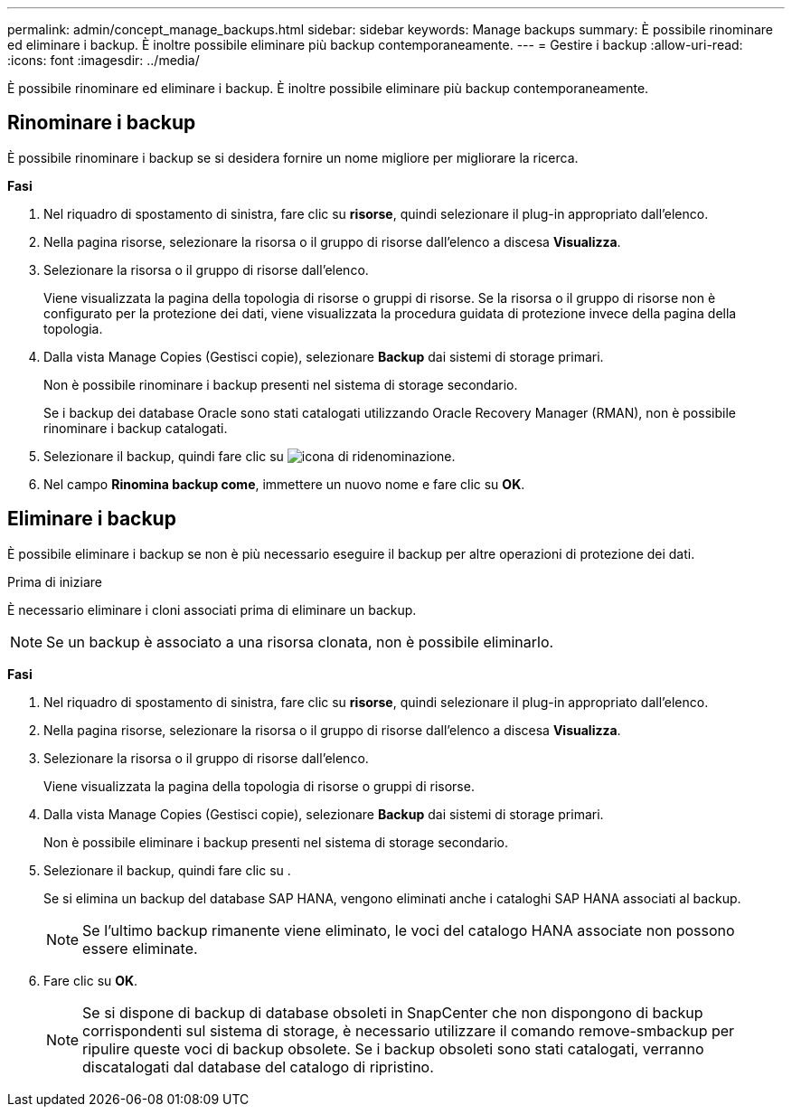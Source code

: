 ---
permalink: admin/concept_manage_backups.html 
sidebar: sidebar 
keywords: Manage backups 
summary: È possibile rinominare ed eliminare i backup. È inoltre possibile eliminare più backup contemporaneamente. 
---
= Gestire i backup
:allow-uri-read: 
:icons: font
:imagesdir: ../media/


[role="lead"]
È possibile rinominare ed eliminare i backup. È inoltre possibile eliminare più backup contemporaneamente.



== Rinominare i backup

È possibile rinominare i backup se si desidera fornire un nome migliore per migliorare la ricerca.

*Fasi*

. Nel riquadro di spostamento di sinistra, fare clic su *risorse*, quindi selezionare il plug-in appropriato dall'elenco.
. Nella pagina risorse, selezionare la risorsa o il gruppo di risorse dall'elenco a discesa *Visualizza*.
. Selezionare la risorsa o il gruppo di risorse dall'elenco.
+
Viene visualizzata la pagina della topologia di risorse o gruppi di risorse. Se la risorsa o il gruppo di risorse non è configurato per la protezione dei dati, viene visualizzata la procedura guidata di protezione invece della pagina della topologia.

. Dalla vista Manage Copies (Gestisci copie), selezionare *Backup* dai sistemi di storage primari.
+
Non è possibile rinominare i backup presenti nel sistema di storage secondario.

+
Se i backup dei database Oracle sono stati catalogati utilizzando Oracle Recovery Manager (RMAN), non è possibile rinominare i backup catalogati.

. Selezionare il backup, quindi fare clic su image:../media/rename_icon.gif["icona di ridenominazione"].
. Nel campo *Rinomina backup come*, immettere un nuovo nome e fare clic su *OK*.




== Eliminare i backup

È possibile eliminare i backup se non è più necessario eseguire il backup per altre operazioni di protezione dei dati.

.Prima di iniziare
È necessario eliminare i cloni associati prima di eliminare un backup.


NOTE: Se un backup è associato a una risorsa clonata, non è possibile eliminarlo.

*Fasi*

. Nel riquadro di spostamento di sinistra, fare clic su *risorse*, quindi selezionare il plug-in appropriato dall'elenco.
. Nella pagina risorse, selezionare la risorsa o il gruppo di risorse dall'elenco a discesa *Visualizza*.
. Selezionare la risorsa o il gruppo di risorse dall'elenco.
+
Viene visualizzata la pagina della topologia di risorse o gruppi di risorse.

. Dalla vista Manage Copies (Gestisci copie), selezionare *Backup* dai sistemi di storage primari.
+
Non è possibile eliminare i backup presenti nel sistema di storage secondario.

. Selezionare il backup, quindi fare clic su image:../media/delete_icon.gif[""].
+
Se si elimina un backup del database SAP HANA, vengono eliminati anche i cataloghi SAP HANA associati al backup.

+

NOTE: Se l'ultimo backup rimanente viene eliminato, le voci del catalogo HANA associate non possono essere eliminate.

. Fare clic su *OK*.
+

NOTE: Se si dispone di backup di database obsoleti in SnapCenter che non dispongono di backup corrispondenti sul sistema di storage, è necessario utilizzare il comando remove-smbackup per ripulire queste voci di backup obsolete. Se i backup obsoleti sono stati catalogati, verranno discatalogati dal database del catalogo di ripristino.


